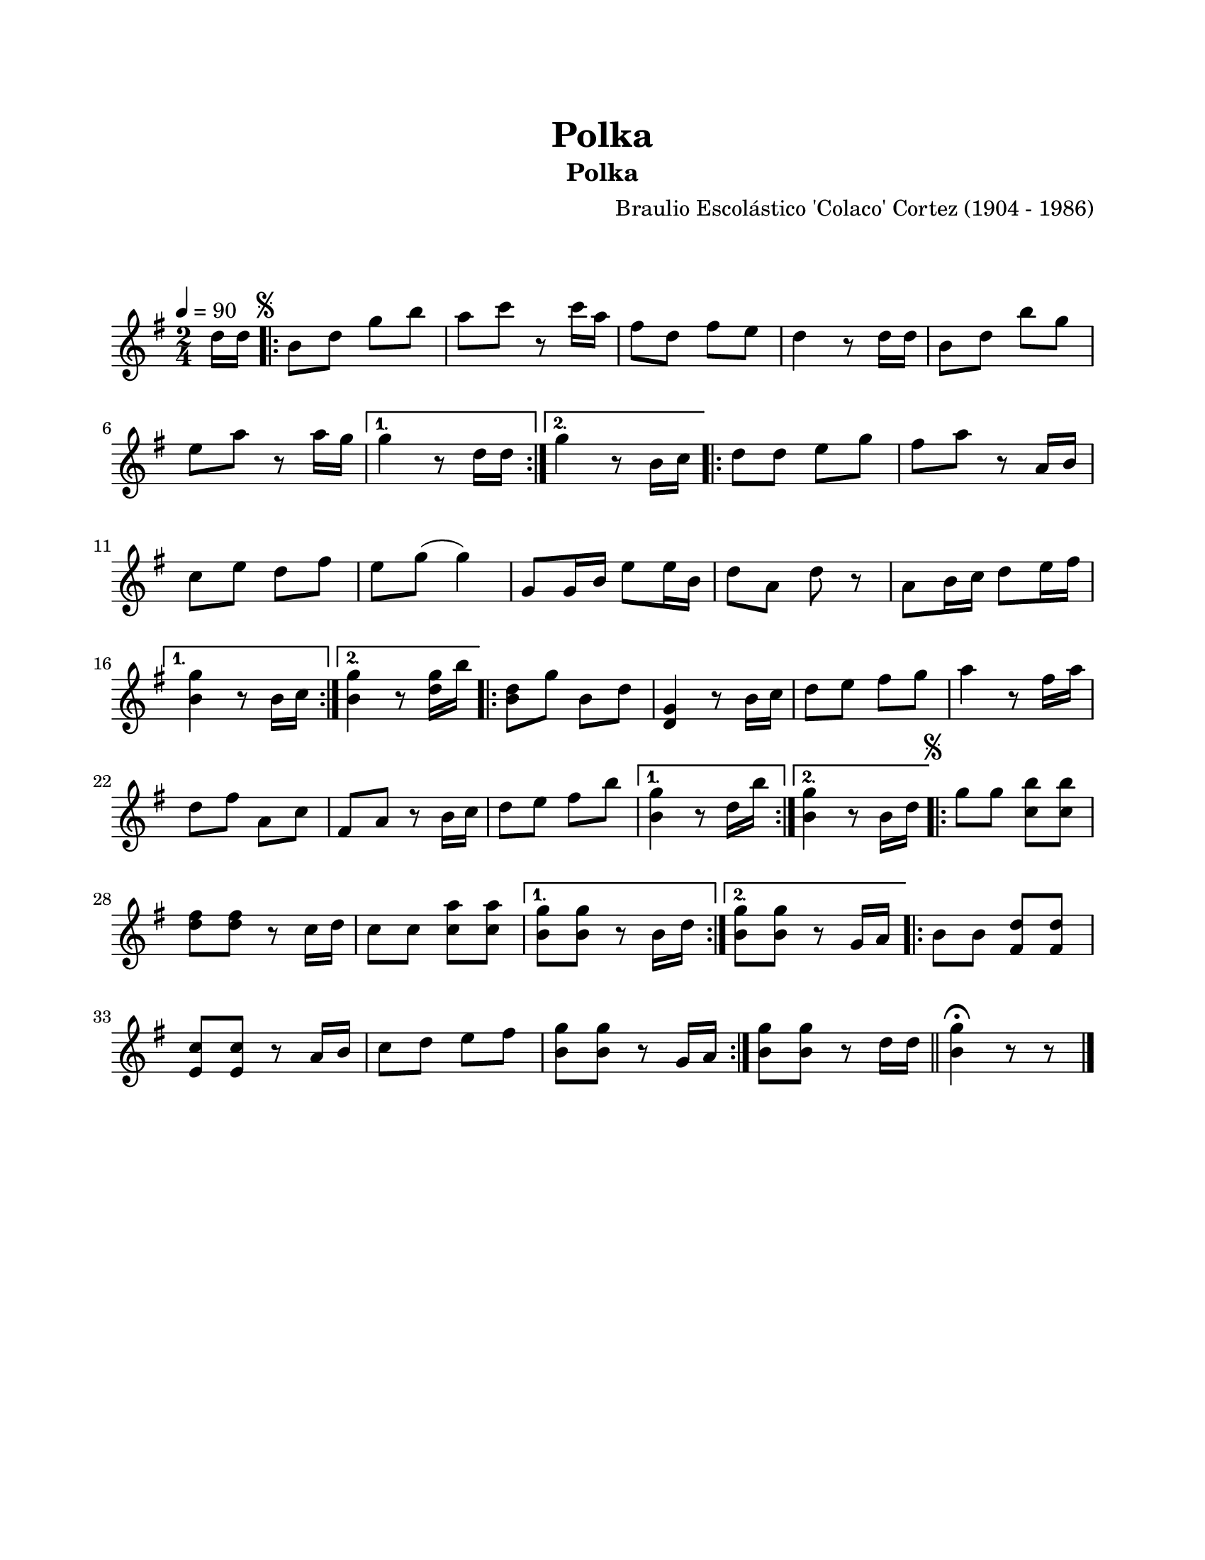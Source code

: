 \version "2.23.2"
\header {
	title = "Polka"
	subtitle = "Polka"
	composer = "Braulio Escolástico 'Colaco' Cortez (1904 - 1986)"
	tagline = ##f
}

\paper {
	#(set-paper-size "letter")
	top-margin = 20
	left-margin = 20
	right-margin = 20
	bottom-margin = 25
	print-page-number = false
	indent = 0
}

\markup \vspace #2 %% usar #2. Si se tiene el tempo de la pieza se elimina esta línea

global= {
	\time 2/4
	\tempo 4 = 90
	\key g \major
}

violinUno = \new Voice \relative c' {
	\relative c' {
	\partial 8 d'16 d |
	\repeat volta 2 {
		\mark \markup { \small \musicglyph #"scripts.segno" }
		b8 d g b | a c r8 c16 a | fis8 d fis e | d4 r8 d16 d |
		b8 d b' g | e a r8 a16 g |
	}
	\alternative {
		{ g4 r8 d16 d | }
		{ g4 r8 b,16 c | }
	}
	\repeat volta 2 {
		d8 d e g | fis a r8 a,16 b | c8 e d fis | e8 g( g4) |
		g,8 g16 b e8 e16 b | d8 a d r8 | a8 b16 c d8 e16 fis |
	}
	\alternative {
		{ <b, g'>4 r8 b16 c | }
		{ <b g'>4 r8 <d g>16 b' | }
	}
	\repeat volta 2 {
		<b, d>8 g' b, d | <d, g>4 r8 b'16 c | d8 e fis g |
		a4 r8 fis16 a | d,8 fis a, c | fis,8 a r8 b16 c | 
		d8 e fis b |
	}
	\alternative {
		{ <b, g'>4 r8 d16 b' | }
		{ <b, g'>4 r8 b16 d | }
	}
	\repeat volta 2 {
		\mark \markup { \small \musicglyph #"scripts.segno" }
		g8 g <c, b'> <c b'> | <d fis> <d fis> r8 c16 d |
		c8 c <c a'> <c a'> |
	}
	\alternative {
		{ <b g'>8 <b g'> r8 b16 d | }
		{ <b g'>8 <b g'> r8 g16 a | }
	}
	\bar ".|:"
	b8 b <d fis,> <d fis,> | <e, c'> <e c'> r8 a16 b | c8 d e fis | 
	<b, g'>8 <b g'> r8 g16 a |
	\bar ":|."
	<b g'>8 <b g'> r8 d16 d |
	\bar "||"
	<b g'>4 \fermata r8 r8 |
	\bar "|."
	}
}

harmonies = \chordmode {
%% acordes de guitarra / mejorana
}


\score {
<<
	\language "espanol"
	\new ChordNames {
		\set chordChanges = ##t
		\set noChordSymbol = ##f
		\override ChordName.font-size = #0.9
		\override ChordName.direction = #UP
		\harmonies
	}
	\new Staff
		<< \global \violinUno >>
		\addlyrics { %% lírica
		}
>>
\layout {}
%%\midi {}
}
